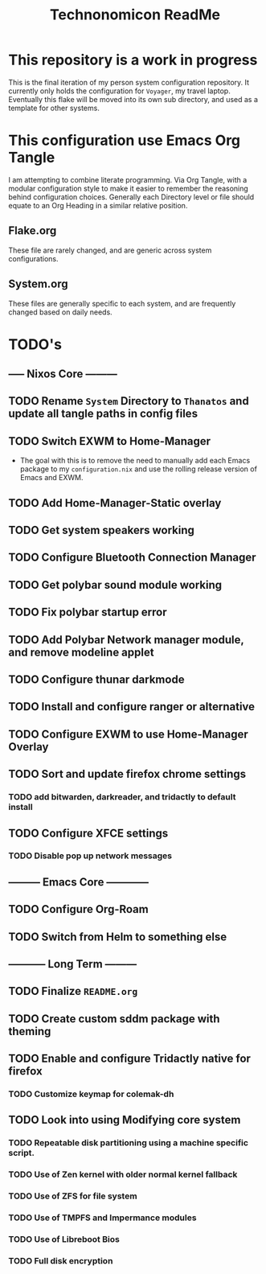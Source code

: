 #+Title: Technonomicon ReadMe


* This repository is a work in progress
This is the final iteration of my person system configuration repository. It currently only holds the configuration for =Voyager=, my travel laptop. Eventually this flake will be moved into its own sub directory, and used as a template for other systems.

* This configuration use Emacs Org Tangle
I am attempting to combine literate programming. Via Org Tangle, with a modular configuration style to make it easier to remember the reasoning behind configuration choices. Generally each Directory level or file should equate to an Org Heading in a similar relative position.

** Flake.org
These file are rarely changed, and are generic across system configurations.

** System.org
These files are generally specific to each system, and are frequently changed based on daily needs.

* TODO's
** ----- Nixos Core ---------
** TODO Rename =System= Directory to =Thanatos= and update all tangle paths in config files
** TODO Switch EXWM to Home-Manager
- The goal with this is to remove the need to manually add each Emacs package to my =configuration.nix= and use the rolling release version of Emacs and EXWM.
** TODO Add Home-Manager-Static overlay
** TODO Get system speakers working
** TODO Configure Bluetooth Connection Manager
** TODO Get polybar sound module working
** TODO Fix polybar startup error
** TODO Add Polybar Network manager module, and remove modeline applet
** TODO Configure thunar darkmode
** TODO Install and configure ranger or alternative
** TODO Configure EXWM to use Home-Manager Overlay
** TODO Sort and update firefox chrome settings
*** TODO add bitwarden, darkreader, and tridactly to default install
** TODO Configure XFCE settings
*** TODO Disable pop up network messages
** --------- Emacs Core ------------
** TODO Configure Org-Roam
** TODO Switch from Helm to something else
** ----------- Long Term ---------
** TODO Finalize =README.org=
** TODO Create custom sddm package with theming
** TODO Enable and configure Tridactly native for firefox
*** TODO Customize keymap for colemak-dh
** TODO Look into using Modifying core system
*** TODO Repeatable disk partitioning using a machine specific script.
*** TODO Use of Zen kernel with older normal kernel fallback
*** TODO Use of ZFS for file system
*** TODO Use of TMPFS and Impermance modules
*** TODO Use of Libreboot Bios
*** TODO Full disk encryption
